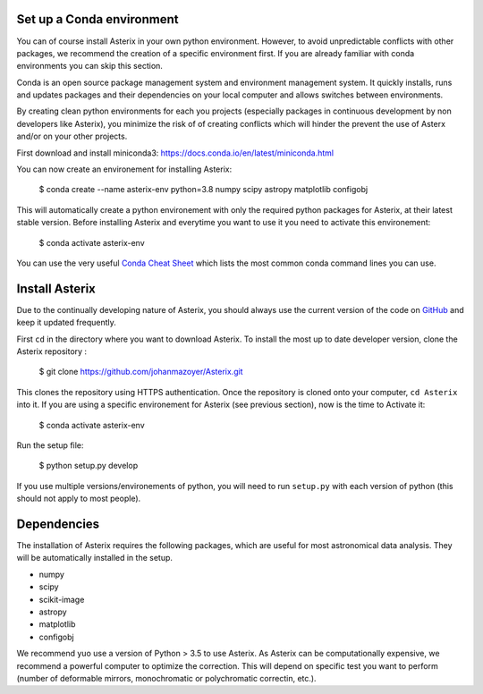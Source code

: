 .. _install-label:


Set up a Conda environment
--------------------------

You can of course install Asterix in your own python environment. However, to avoid unpredictable 
conflicts with other packages, we recommend the creation of a specific environment first. 
If you are already familiar with conda environments you can skip this section. 

Conda is an open source package management system and environment management system. It quickly 
installs, runs and updates packages and their dependencies on your local computer and allows 
switches between environments.

By creating clean python environments for each you projects (especially packages in continuous 
development by non developers like Asterix), you minimize the risk of of creating conflicts which 
will hinder the prevent the use of Asterx and/or on your other projects.

First download and install miniconda3:
https://docs.conda.io/en/latest/miniconda.html

You can now create an environement for installing Asterix:

    $ conda create --name asterix-env python=3.8 numpy scipy astropy matplotlib configobj

This will automatically create a python environement with only the required python packages for Asterix, at their
latest stable version. Before installing Asterix and everytime you want to use it you need to activate this environement:

    $ conda activate asterix-env


You can use the very useful `Conda Cheat Sheet <https://docs.conda.io/projects/conda/en/4.6.0/_downloads/52a95608c49671267e40c689e0bc00ca/conda-cheatsheet.pdf>`_
which lists the most common conda command lines you can use.
 

Install Asterix
-----------------

Due to the continually developing nature of Asterix, you should always use the current version of the code on
`GitHub <https://github.com/johanmazoyer/Asterix>`_ and keep it updated frequently. 

First ``cd`` in the directory where you want to download Asterix. To install the most up to date 
developer version, clone the Asterix repository :

    $ git clone https://github.com/johanmazoyer/Asterix.git

This clones the repository using HTTPS authentication. Once the repository is cloned onto your computer, ``cd Asterix`` into it.
If you are using a specific environement for Asterix (see previous section), now is the time to Activate it:
    
    $ conda activate asterix-env

Run the setup file:

    $ python setup.py develop

If you use multiple versions/environements of python, you will need to run ``setup.py`` with each version of python
(this should not apply to most people).




Dependencies
-------------
The installation of Asterix requires the following packages, which are useful for most astronomical data analysis. They will be automatically 
installed in the setup. 

* numpy
* scipy
* scikit-image
* astropy
* matplotlib
* configobj

We recommend yuo use a version of Python > 3.5 to use Asterix. As Asterix can be computationally expensive, we recommend a 
powerful computer to optimize the correction. This will depend on specific test you want to perform (number of deformable mirrors, 
monochromatic or polychromatic correctin, etc.).

